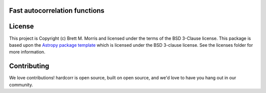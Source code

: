 Fast autocorrelation functions
------------------------------

.. image:: https://travis-ci.com/bmorris3/hardcorr.svg?branch=master
    :target: https://travis-ci.com/bmorris3/hardcorr

.. image:: https://readthedocs.org/projects/hardcorr/badge/?version=latest
    :target: https://hardcorr.readthedocs.io/en/latest/?badge=latest
    :alt: Documentation Status

.. image:: http://img.shields.io/badge/powered%20by-AstroPy-orange.svg?style=flat
    :target: http://www.astropy.org
    :alt: Powered by Astropy Badge


License
-------

This project is Copyright (c) Brett M. Morris and licensed under
the terms of the BSD 3-Clause license. This package is based upon
the `Astropy package template <https://github.com/astropy/package-template>`_
which is licensed under the BSD 3-clause license. See the licenses folder for
more information.


Contributing
------------

We love contributions! hardcorr is open source,
built on open source, and we'd love to have you hang out in our community.
